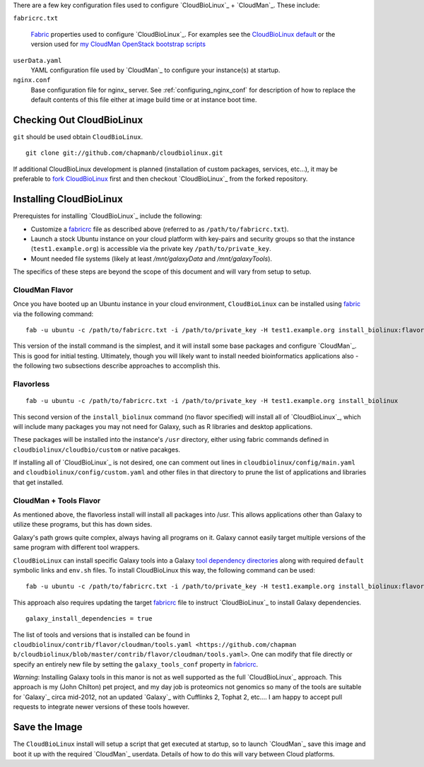
There are a few key configuration files used to configure
`CloudBioLinux`_ + `CloudMan`_. These include:

.. _fabricrc:

``fabricrc.txt``

  `Fabric`_ properties used to configure `CloudBioLinux`_. For examples see the
  `CloudBioLinux default <https://github.com/chapmanb/cloudbiolinux/blob/master/config/fabricrc.txt>`_ or the version used for `my CloudMan OpenStack bootstrap scripts <https://github.com/jmchilton/cloudman_openstack_bootstrap/blob/master/fabricrc.txt.sample>`_

``userData.yaml``
  YAML configuration file used by `CloudMan`_ to configure your instance(s) at
  startup.

``nginx.conf``
  Base configuration file for nginx_ server. See
  :ref:`configuring_nginx_conf` for description of how to replace the default
  contents of this file either at image build time or at instance boot time.

Checking Out CloudBioLinux
~~~~~~~~~~~~~~~~~~~~~~~~~~

``git`` should be used obtain ``CloudBioLinux``.

::

    git clone git://github.com/chapmanb/cloudbiolinux.git

If additional CloudBioLinux development is planned (installation of custom
packages, services, etc...), it may be preferable to `fork CloudBioLinux`__ first and then
checkout `CloudBioLinux`_ from the forked repository.

__ fork_Cloudbiolinux_

.. _fork_CloudBioLinux: https://github.com/chapmanb/cloudbiolinux/fork


Installing CloudBioLinux
~~~~~~~~~~~~~~~~~~~~~~~~

Prerequistes for installing `CloudBioLinux`_ include the following:

- Customize a `fabricrc`_ file as described above (referred to as ``/path/to/fabricrc.txt``). 
- Launch a stock Ubuntu instance on your cloud platform with key-pairs and security groups so that the instance (``test1.example.org``) is  accessible via the private key ``/path/to/private_key``.
- Mount needed file systems (likely at least `/mnt/galaxyData` and `/mnt/galaxyTools`).

The specifics of these steps are beyond the scope of this document and will
vary from setup to setup.

CloudMan Flavor
+++++++++++++++

Once you have booted up an Ubuntu instance in your cloud environment,
``CloudBioLinux`` can be installed using `fabric`_ via the following command::

    fab -u ubuntu -c /path/to/fabricrc.txt -i /path/to/private_key -H test1.example.org install_biolinux:flavor=cloudman

This version of the install command is the simplest, and it will install some
base packages and configure `CloudMan`_. This is good for initial testing.
Ultimately, though you will likely want to install needed bioinformatics
applications also - the following two subsections describe approaches to
accomplish this.

Flavorless
++++++++++

::

    fab -u ubuntu -c /path/to/fabricrc.txt -i /path/to/private_key -H test1.example.org install_biolinux

This second version of the ``install_biolinux`` command (no flavor specified)
will install all of `CloudBioLinux`_, which will include many packages you
may not need for Galaxy, such as R libraries and desktop applications.

These packages will be installed into the instance's ``/usr`` directory,
either using fabric commands defined in ``cloudbiolinux/cloudbio/custom`` or
native pacakges.

If installing all of `CloudBioLinux`_ is not desired, one can comment out
lines in ``cloudbiolinux/config/main.yaml`` and
``cloudbiolinux/config/custom.yaml`` and other files in that directory to
prune the list of applications and libraries that get installed.

CloudMan + Tools Flavor
+++++++++++++++++++++++

As mentioned above, the flavorless install will install all packages into
/usr. This allows applications other than Galaxy to utilize these programs,
but this has down sides. 

Galaxy's path grows quite complex, always having all programs on it. Galaxy
cannot easily target multiple versions of the same program with different tool
wrappers. 

``CloudBioLinux`` can install specific Galaxy tools into a Galaxy `tool
dependency directories
<http://wiki.galaxyproject.org/Admin/Config/Tool%20Dependencies>`_ along with
required ``default`` symbolic links and ``env.sh`` files. To install
CloudBioLinux this way, the following command can be used:

::

    fab -u ubuntu -c /path/to/fabricrc.txt -i /path/to/private_key -H test1.example.org install_biolinux:flavor=cloudman_and_galaxy

This approach also requires updating the target `fabricrc`_ file to instruct
`CloudBioLinux`_ to install Galaxy dependencies.

::

    galaxy_install_dependencies = true

The list of tools and versions that is installed can be found in
``cloudbiolinux/contrib/flavor/cloudman/tools.yaml <https://github.com/chapman
b/cloudbiolinux/blob/master/contrib/flavor/cloudman/tools.yaml>``. One can
modify that file directly or specify an entirely new file by setting the
``galaxy_tools_conf`` property in `fabricrc`_.

*Warning*: Installing Galaxy tools in this manor is not as well supported as the
full `CloudBioLinux`_ approach. This approach is my (John Chilton) pet
project, and my day job is proteomics not genomics so many of the tools are
suitable for `Galaxy`_ circa mid-2012, not an updated `Galaxy`_ with Cufflinks 2,
Tophat 2, etc.... I am happy to accept pull requests to integrate newer
versions of these tools however.


Save the Image
~~~~~~~~~~~~~~

The ``CloudBioLinux`` install will setup a script that get executed at
startup, so to launch `CloudMan`_ save this image and boot it up with the
required `CloudMan`_ userdata. Details of how to do this will vary between Cloud
platforms.


.. _fabric: http://docs.fabfile.org/
